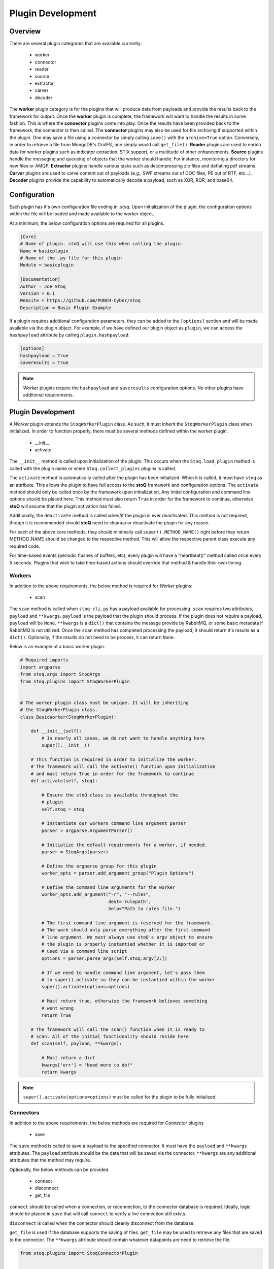 ==================
Plugin Development
==================

.. |stoQ| replace:: **stoQ**

Overview
========

There are several plugin categories that are available currently:

    - worker
    - connector
    - reader
    - source
    - extractor
    - carver
    - decoder

The **worker** plugin category is for the plugins that will produce data from
payloads and provide the results back to the framework for output. Once the
**worker** plugin is complete, the framework will want to handle the results in
some fashion. This is where the **connector** plugins come into play. Once the
results have been provided back to the framework, the connector is then called.
The **connector** plugins may also be used for file archiving if supported
within the plugin. One may save a file using a connector by simply calling
``save()`` with the ``archive=True`` option. Conversely, in order to retrieve a
file from MongoDB's GridFS, one simply would call ``get_file()``.  **Reader**
plugins are used to enrich data for worker plugins such as indicator
extraction, STIX support, or a multitude of other enhancements. **Source**
plugins handle the messaging and queueing of objects that the worker should
handle. For instance, monitoring a directory for new files or AMQP.
**Extractor** plugins handle various tasks such as decompressing zip files and
deflating pdf streams. **Carver** plugins are used to carve content out of
payloads (e.g., SWF streams out of DOC files, PE out of RTF, etc...). 
**Decoder** plugins provide the capability to automatically decode a payload,
such as XOR, ROR, and base64.


Configuration
=============

Each plugin has it's own configuration file ending in *.stoq*. Upon
initialization of the plugin, the configuration options within the file will be
loaded and made available to the worker object.

At a minimum, the below configuration options are required for all plugins. 

.. code:: yaml

    [Core]
    # Name of plugin. stoQ will use this when calling the plugin.
    Name = basicplugin
    # Name of the .py file for this plugin
    Module = basicplugin

    [Documentation]
    Author = Joe Stoq
    Version = 0.1
    Website = https://github.com/PUNCH-Cyber/stoq
    Description = Basic Plugin Example


If a plugin requires additional configuration parameters, they can be added to
the ``[options]`` section and will be made available via the plugin object. For
example, if we have defined our plugin object as ``plugin``, we can access the
``hashpayload`` attribute by calling ``plugin.hashpayload``.

.. code:: yaml

    [options]
    hashpayload = True
    saveresults = True

.. note:: *Worker* plugins require the ``hashpayload`` and ``saveresults``
          configuration options. No other plugins have additional requirements.

Plugin Development
==================

A *Worker* plugin extends the ``StoqWorkerPlugin`` class. As such, it must
inherit the ``StoqWorkerPlugin`` class when initialized. In order to function
properly, there must be several methods defined within the worker plugin.

    - __init__
    - activate

The ``__init__`` method is called upon initialization of the plugin. This
occurs when the ``Stoq.load_plugin`` method is called with the plugin name or
when ``Stoq.collect_plugins`` plugins is called.

The ``activate`` method is automatically called after the plugin has been
initialized. When it is called, it must have ``stoq`` as an attribute.  This
allows the plugin to have full access to the |stoQ| framework and configuration
options. The ``activate`` method should only be called once by the framework
upon initialization. Any initial configuration and command line options should
be placed here. This method must also return ``True`` in order for the
framework to continue, otherwise |stoQ| will assume that the plugin activation
has failed.

Additionally, the ``deactivate`` method is called when/if the plugin is ever
deactivated. This method is not required, though it is recommended should
|stoQ| need to cleanup or deactivate the plugin for any reason.

For each of the above core methods, they should minimally call
``super().METHOD_NAME()`` right before they return. METHOD_NAME should be
changed to the respective method. This will allow the respective parent class
execute any required code.

For time-based events (periodic flushes of buffers, etc), every plugin will
have a "heartbeat()" method called once every 5 seconds. Plugins that wish to
take time-based actions should override that method & handle their own timing.


Workers
-------

In addition to the above requirements, the below method is required for
*Worker* plugins:

    - scan 

The ``scan`` method is called when ``stoq-cli.py`` has a payload available for
processing. ``scan`` requires two attributes, ``payload`` and ``**kwargs``.
``payload`` is the payload that the plugin should process. If the plugin does
not require a payload, ``payload`` will be ``None``. ``**kwargs`` is a
``dict()`` that contains the message provide by RabbitMQ, or some basic
metadata if RabbitMQ is not utilized. Once the ``scan`` method has completed
processing the payload, it should return it's results as a ``dict()``.
Optionally, if the results do not need to be process, it can return ``None``.

Below is an example of a basic worker plugin.

.. code:: python

    # Required imports
    import argparse
    from stoq.args import StoqArgs
    from stoq.plugins import StoqWorkerPlugin


    # The worker plugin class must be unique. It will be inheriting
    # the StoqWorkerPlugin class.
    class BasicWorker(StoqWorkerPlugin):

        def __init__(self):
            # In nearly all cases, we do not want to handle anything here
            super().__init__()

        # This function is required in order to initialize the worker.
        # The framework will call the activate() function upon initialization
        # and must return True in order for the framework to continue
        def activate(self, stoq):

            # Ensure the stoQ class is available throughout the 
            # plugin
            self.stoq = stoq

            # Instantiate our workers command line argument parser
            parser = argparse.ArgumentParser()

            # Initialize the default requirements for a worker, if needed.
            parser = StoqArgs(parser)

            # Define the argparse group for this plugin
            worker_opts = parser.add_argument_group("Plugin Options")

            # Define the command line arguments for the worker
            worker_opts.add_argument("-r", "--rules",
                                     dest='rulepath',
                                     help="Path to rules file.")

            # The first command line argument is reserved for the framework.
            # The work should only parse everything after the first command
            # line argument. We must always use stoQ's argv object to ensure
            # the plugin is properly instantied whether it is imported or
            # used via a command line script
            options = parser.parse_args(self.stoq.argv[2:])

            # If we need to handle command line argument, let's pass them
            # to super().activate so they can be instantied within the worker
            super().activate(options=options)

            # Must return true, otherwise the framework believes something
            # went wrong
            return True

        # The framework will call the scan() function when it is ready to
        # scan. All of the initial functionality should reside here
        def scan(self, payload, **kwargs):

            # Must return a dict
            kwargs['err'] = "Need more to do!"
            return kwargs

.. note:: ``super().activate(options=options)`` must be called for the plugin
          to be fully initialized.

Connectors
----------

In addition to the above requirements, the below methods are required for
*Connector* plugins

    - save

The ``save`` method is called to save a payload to the specified connector. It
must have the ``payload`` and ``**kwargs`` attributes. The ``payload``
attribute should be the data that will be saved via the connector. ``**kwargs``
are any additional attributes that the method may require.

Optionally, the below methods can be provided.

    - connect
    - disconnect
    - get_file

``connect`` should be called when a connection, or reconnection, to the
connector database is required. Ideally, logic should be placed in ``save``
that will call ``connect`` to verify a live connection still exists. 

``disconnect`` is called when the connector should cleanly disconnect from the
database.

``get_file`` is used if the database supports the saving of files. ``get_file``
may be used to retrieve any files that are saved to the connector. The
``**kwargs`` attribute should contain whatever datapoints are need to retrieve
the file.

.. code:: python

    from stoq.plugins import StoqConnectorPlugin


    class BasicConnector(StoqConnectorPlugin):

        def __init__(self):
            super().__init__()

        def activate(self, stoq):
            self.stoq = stoq

            # Any additonal requirements once the connector is activated
            # should be placed here

            super().activate()

        def get_file(self, **kwargs):

            # Code to retrieve file from this connector should be placed here

            # No results, carry on.
            return None

        def save(self, payload, **kwargs):
            """
            Save results to mongodb

            :param str payload: Content to be inserted into database
            :param dict **kwargs: Any additional attributes that should
                                    be added to the GridFS object on insert
            """

            # Make sure we have a valid connection
            self.connect()

            # Code to handle saving of the results should be placed here

            super().save()

        def connect(self, force_connect=False):
            # Logic should reside here that determines if we have an
            # active/valid connection, and if not, make one. Otherwise
            # continue on so the framework can save it's results.
            super().connect()

        def disconnect(self):
            super().disconnect()


Readers
-------

In addition to the above requirements, the below method is required for
*Reader* plugins:

    - read

The ``read`` method requires the ``payload`` attribute, and optionally
``**kwargs``. The ``payload`` should be the content that the *Reader* plugin
should process. Any additional attributes should be defined in ``**kwargs``.
Once the *Reader* plugin is done processing the ``payload``, it should return
its results.

.. code:: python

    from stoq.plugins import StoqReaderPlugin


    class BasicReader(StoqReaderPlugin):

        def __init__(self):
            super().__init__()

        def activate(self, stoq):
            self.stoq = stoq
            super().activate()

        def read(self, payload, **kwargs):
            """
            Basic Reader

            :param bytes payload: Payload to be processed
            :returns: Content of payload

            """
            return payload


Sources
-------

In addition to the above requirements, the below methods are required for
*Source* plugins:

    - ingest

The ``ingest`` method does not require any arrtributes when called. *Source*
plugins should push data back to the worker by calling the
``worker.multiprocess_put`` method. This is will pull data back to the
main method for processing data in and our of the framework to include
retrieving payloads, hashing, metadata generation, result handling, and saving
of results.

.. code:: python

    from stoq.plugins import StoqSourcePlugin


    class FileSource(StoqSourcePlugin):

        def __init__(self):
            super().__init__()

        def activate(self, stoq):
            self.stoq = stoq
            super().activate()

        def ingest(self):

            path = "/tmp/bad.exe"
            self.stoq.worker.multiprocess_put(path=path, archive='file')

            return True

A source plugin also requires the ``multiprocess`` boolean configuration
option in it's ``.stoq`` file under the [options] header. For example::

    [options]
    multiprocess = True

If set to ``True``, the source plugin will be capable of being run with
multiple instances simultaneously. Note: if ``multiprocess`` option is
set to ``False`` the source will still be run in a Python process, but
stoq will only run one instance of that process.

Extractors
----------

In addition to the above requirements, the below methods are required for
*Extractor* plugins:

    - extract

``extract()`` must be called with the ``payload`` parameter. Optionally,
``**kwargs`` may be provided. The plugin may return None or a list of tuples.
Index 0 of the tuple must be a dict() containing metadata associated with
the decoded content, and Index 1 must be the decoded content itself as bytes.

.. code:: python

    from stoq.plugins import StoqExtractorPlugin


    class ExampleExtractor(StoqExtractorPlugin):

        def __init__(self):
            super().__init__()

        def activate(self, stoq):
            self.stoq = stoq
            super().activate()

        def extract(self, payload, **kwargs):

            # handle any extraction requirements here
            meta = {"size": len(payload), "type": "test"}
            return [(meta, payload)]

Carvers
-------

In addition to the above requirements, the below methods are required for
*Carver* plugins:

    - carve

``carve()`` must be called with the ``payload`` parameter. Optionally,
``**kwargs`` may be provided. The plugin may return None or a list of tuples.
Index 0 of the tuple must be a dict() containing metadata associated with
the decoded content, and Index 1 must be the decoded content itself as bytes.

.. code:: python

    from stoq.plugins import StoqCarverPlugin


    class ExampleCarver(StoqExtractorPlugin):

        def __init__(self):
            super().__init__()

        def activate(self, stoq):
            self.stoq = stoq
            super().activate()

        def carve(self, payload, **kwargs):

            # handle any carving requirements here
            meta = {"size": len(payload), "type": "test"}
            return [(meta, payload)]

Decoders
--------

In addition to the above requirements, the below methods are required for
*Decoder* plugins:

    - decode

``decode()`` must be called with the ``payload`` parameter. Optionally,
``**kwargs`` may be provided. The plugin may return None or a list of tuples.
Index 0 of the tuple must be a dict() containing metadata associated with
the decoded content, and Index 1 must be the decoded content itself as bytes.

.. code:: python

    from stoq.plugins import StoqDecoderPlugin


    class ExampleDecoder(StoqDecoderPlugin):

        def __init__(self):
            super().__init__()

        def activate(self, stoq):
            self.stoq = stoq
            super().activate()

        def decode(self, payload, **kwargs):

            # handle any decoding requirements here
            meta = {"size": len(payload), "type": "test"}
            return [(meta, payload)]

Packaging Plugins
=================

|stoQ| provides a method to install plugins and their dependencies utilzing
setuptool and pip. In order to leverage the plugin installation feature, some
requirements must be met for the plugin package.

    - The plugin package must be a directory

    - The plugin directory must have a subdirectory by the same name as defined
      in the plugins ``.stoq`` configuration file

    - The plugin directory must contain a valid |stoQ| configuration file

    - The plugin directory must contain a valid |Stoq| plugin

    - The plugin directory must contain a file named ``__init__.py``

    - Optionally, the archive/directory may contain a valid pip *requirements.txt* file.
      The pip packages within this file will automatically be installed with
      the |stoQ| plugin.

    - Optionally, a MANIFEST.in file can be included to define which files within the package
      should be copied to the installation path. 

.. note:: The plugin's configuration file will not be copied by default, this
          file should either be defined here or within ``package_data`` in
          ``setup.py``.

As an example, a |stoQ| plugin archive should have the following structure::

    basicworker-plugin/
        setup.py
        MANIFEST.in (optional)
        requirements.txt (optional)
        basicworker/
            __init__.py
            basicworker.stoq
            basicworker.py

The |stoQ| installation process will extract plugin options from it's ``.stoq``
configuration file. As such, the plugin's ``setup.py`` file should be fairly
simple. The below ``setup.py`` should suffice for most plugins.:: 

    from setuptools import setup, find_packages

    setup(
        name=open("NAME").read(),
        version=open("VERSION").read(),
        author=open("AUTHOR").read(),
        url=open("WEBSITE").read(),
        license="Apache License 2.0",
        description=open("DESCRIPTION").read(),
        packages=find_packages(),
        include_package_data=True,
        classifiers=[
            "Development Status :: 3 - Alpha",
            "Topic :: Utilities",
        ],
    )


Templates
---------

|stoQ| allows for two types of outputs. First, a JSON blob that can be easily
parsed in an automated fashion. In addition, |stoQ| can handle output using
Jinja2 templating. This allows for highly customizable and human readable
output that may be neccessary in many circumstances. As an example, when using
the slack worker plugin, it is not ideal to have hundreds, maybe even
thousands, of lines sent to a channel as a result of scanning a payload. With
|stoQ|'s templating engine, one can easily send human readable and easily
digested results to the Slack channel, while at the same time providing the
JSON results to a connector for saving into a database for later use.

Using |stoQ|'s templates is a simple process. Simply create a ``templates``
directory in the plugin's directory and then create a new ``template`` file
in Jinja2 format. For example, let's say we have a worker plugin by the
name *peinfo*. We want to create a Slack template for this plugin.
All that is needed now is for a ``slack.tpl`` template to be placed in this
directory. Now, we just need to run the slack worker with the ``-T slack.tpl``
argument. The slack worker plugin will then load the template and render the
results.

Additionally, content that is passed to the connector plugin may also be parsed
using the templating engine. In order to use this functionality, the worker
plugin that is producing the data must have a template named after the connector
plugin that is being utilized. For instance, if one would like to ensure the
stdout connector output is human readable and not the JSON results, simply
create a new template with the name ``stdout.tpl`` and call the worker with
``-T stdout.tpl``.


Installing a Plugin
-------------------

Installation of a |stoQ| plugin is very simple. Let's assume that we want to
install the basicworker plugin that comes prepackaged with |stoQ|. We must
first package the plugin as detailed above, and then run the command from
within the |stoQ| directory::

    stoq-cli.py install basicworker-plugin


        .d8888b.  888             .d88888b.
       d88P  Y88b 888            d88P" "Y88b
       Y88b.      888            888     888
        "Y888b.   888888 .d88b.  888     888
           "Y88b. 888   d88""88b 888     888
             "888 888   888  888 888 Y8b 888
       Y88b  d88P Y88b. Y88..88P Y88b.Y8b88P
        "Y8888P"   "Y888 "Y88P"   "Y888888"
                                        Y8b

    [+] Looking for plugin in /vagrant/stoq/plugin-packages/worker/yara...
    [+] Found a plugin named yara
    [+] yara's category is worker
    [+] Installing yara plugin into /vagrant/stoq/stoq/plugins/worker...
    [+] Install complete.

Let's examine what |stoQ| just did. First, we opened the *basicworker-plugin*
plugin package and began searching for a |stoQ| plugin configuration file. Once
it was found, we loaded it and searched for the Name and Module configuration
options within the file. That allowed us to discover the plugin name along with
the plugins .py filename. |stoQ| then discovered the plugin class to determine
the full path where the plugin should be installed to. It then called pip to
complete the installation. 

If a file or directory exists, it will not be overwritten. Instead, a warning
message will be displayed letting the user know that the plugin will not be
installed.  In order to successfully install the plugin, the file or directory
must be removed, renamed, or --upgrade be called at the command line.

